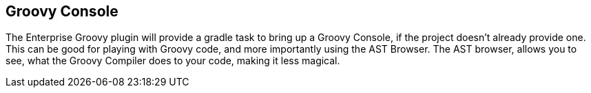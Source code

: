 == Groovy Console
The Enterprise Groovy plugin will provide a gradle task to bring up a Groovy Console, if the project doesn't already
provide one. This can be good for playing with Groovy code, and more importantly using the AST Browser.
The AST browser, allows you to see, what the Groovy Compiler does to your code, making it less magical.